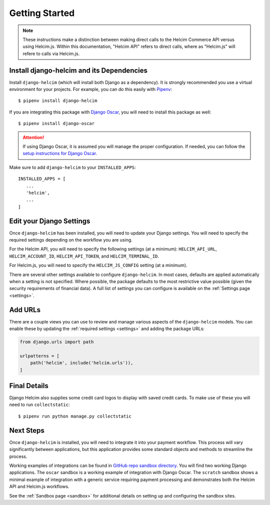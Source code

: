 .. _getting-started:

===============
Getting Started
===============

.. note::

    These instructions make a distinction between making direct
    calls to the Helcim Commerce API versus using Helcim.js.
    Within this documentation, "Helcim API" refers to direct calls,
    where as "Helcim.js" will refere to calls via Helcim.js.

------------------------------------------------
Install django-helcim and its Dependencies
------------------------------------------------

Install ``django-helcim`` (which will install both Django as a
dependency). It is strongly recommended you use a virtual environment
for your projects. For example, you can do this easily with Pipenv_::

    $ pipenv install django-helcim

.. _Pipenv: https://pipenv.readthedocs.io/en/latest/

If you are integrating this package with `Django Oscar`_, you will need
to install this package as well::

    $ pipenv install django-oscar

.. _Django Oscar: https://github.com/django-oscar/django-oscar

.. attention::

    If using Django Oscar, it is assumed you will manage the proper
    configuration. If needed, you can follow the
    `setup instructions for Django Oscar`_.

    .. _setup instructions for Django Oscar: https://django-oscar.readthedocs.io/en/latest/internals/getting_started.html

Make sure to add ``django-helcim`` to your ``INSTALLED_APPS``::

    INSTALLED_APPS = [
       ...
       'helcim',
       ...
    ]

-------------------------
Edit your Django Settings
-------------------------

Once ``django-helcim`` has been installed, you will need to update
your Django settings. You will need to specify the required settings
depending on the workflow you are using.

For the Helcim API, you will need to specify the following settings
(at a minimum): ``HELCIM_API_URL``, ``HELCIM_ACCOUNT_ID``,
``HELCIM_API_TOKEN``, and ``HELCIM_TERMINAL_ID``.

For Helcim.js, you will need to specify the ``HELCIM_JS_CONFIG``
setting (at a minimum).

There are several other settings available to configure
``django-helcim``. In most cases, defaults are applied automatically
when a setting is not specified. Where possible, the package defaults
to the most restrictive value possible (given the security requirements
of financial data). A full list of settings you can configure is
available on the :ref:`Settings page <settings>`.

--------
Add URLs
--------

There are a couple views you can use to review and manage various
aspects of the ``django-helcim`` models. You can enable these by
updating the :ref:`required settings <settings>` and adding the
package URLs:

.. code-block:: python

    from django.urls import path

    urlpatterns = [
        path('helcim', include('helcim.urls')),
    ]

-------------
Final Details
-------------

Django Helcim also supplies some credit card logos to display with
saved credit cards. To make use of these you will need to run
``collectstatic``::

    $ pipenv run python manage.py collectstatic

----------
Next Steps
----------

Once ``django-helcim`` is installed, you will need to integrate it into
your payment workflow. This process will vary significantly between
applications, but this application provides some standard objects and
methods to streamline the process.

Working examples of integrations can be found in
`GitHub repo sandbox directory`_. You will find two working Django
applications. The ``oscar`` sandbox is a working example of integration
with Django Oscar. The ``scratch`` sandbox shows a minimal example of
integration with a generic service requiring payment processing and
demonstrates both the Helcim API and Helcim.js workflows.

See the :ref:`Sandbox page <sandbox>` for additional details on setting up
and configuring the sandbox sites.

.. _GitHub repo sandbox directory: https://github.com/studybuffalo/django-helcim/tree/master/sandbox
